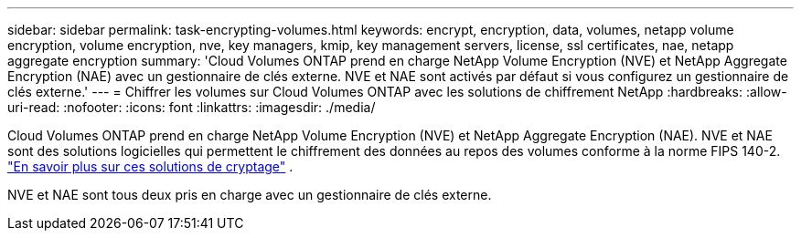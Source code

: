 ---
sidebar: sidebar 
permalink: task-encrypting-volumes.html 
keywords: encrypt, encryption, data, volumes, netapp volume encryption, volume encryption, nve, key managers, kmip, key management servers, license, ssl certificates, nae, netapp aggregate encryption 
summary: 'Cloud Volumes ONTAP prend en charge NetApp Volume Encryption (NVE) et NetApp Aggregate Encryption (NAE) avec un gestionnaire de clés externe.  NVE et NAE sont activés par défaut si vous configurez un gestionnaire de clés externe.' 
---
= Chiffrer les volumes sur Cloud Volumes ONTAP avec les solutions de chiffrement NetApp
:hardbreaks:
:allow-uri-read: 
:nofooter: 
:icons: font
:linkattrs: 
:imagesdir: ./media/


[role="lead"]
Cloud Volumes ONTAP prend en charge NetApp Volume Encryption (NVE) et NetApp Aggregate Encryption (NAE).  NVE et NAE sont des solutions logicielles qui permettent le chiffrement des données au repos des volumes conforme à la norme FIPS 140-2. link:concept-security.html["En savoir plus sur ces solutions de cryptage"] .

NVE et NAE sont tous deux pris en charge avec un gestionnaire de clés externe.

ifdef::aws[] fin si::aws[] ifdef::azure[] fin si::azure[] ifdef::gcp[] fin si::gcp[] ifdef::aws[] fin si::aws[] ifdef::azure[] fin si::azure[] ifdef::gcp[] fin si::gcp[]

